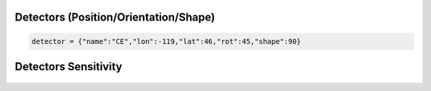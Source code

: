 =================================  
Detectors (Position/Orientation/Shape)
=================================

.. code:: python

	detector = {"name":"CE","lon":-119,"lat":46,"rot":45,"shape":90}

.. figure:: ./Coords.png
   :alt: detectors
   :align: center
   :scale: 50%

=================================  
Detectors Sensitivity
=================================

.. figure:: ./Sensitivity.png
   :alt: sensitivity
   :align: center
   :scale: 50%

